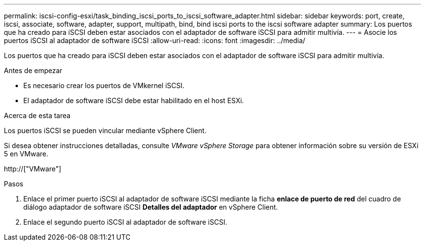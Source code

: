 ---
permalink: iscsi-config-esxi/task_binding_iscsi_ports_to_iscsi_software_adapter.html 
sidebar: sidebar 
keywords: port, create, iscsi, associate, software, adapter, support, multipath, bind, bind iscsi ports to the iscsi software adapter 
summary: Los puertos que ha creado para iSCSI deben estar asociados con el adaptador de software iSCSI para admitir multivía. 
---
= Asocie los puertos iSCSI al adaptador de software iSCSI
:allow-uri-read: 
:icons: font
:imagesdir: ../media/


[role="lead"]
Los puertos que ha creado para iSCSI deben estar asociados con el adaptador de software iSCSI para admitir multivía.

.Antes de empezar
* Es necesario crear los puertos de VMkernel iSCSI.
* El adaptador de software iSCSI debe estar habilitado en el host ESXi.


.Acerca de esta tarea
Los puertos iSCSI se pueden vincular mediante vSphere Client.

Si desea obtener instrucciones detalladas, consulte _VMware vSphere Storage_ para obtener información sobre su versión de ESXi 5 en VMware.

http://["VMware"]

.Pasos
. Enlace el primer puerto iSCSI al adaptador de software iSCSI mediante la ficha *enlace de puerto de red* del cuadro de diálogo adaptador de software iSCSI *Detalles del adaptador* en vSphere Client.
. Enlace el segundo puerto iSCSI al adaptador de software iSCSI.

